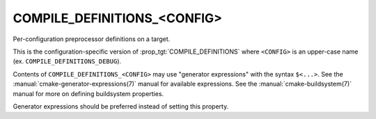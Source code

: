COMPILE_DEFINITIONS_<CONFIG>
----------------------------

Per-configuration preprocessor definitions on a target.

This is the configuration-specific version of :prop_tgt:`COMPILE_DEFINITIONS`
where ``<CONFIG>`` is an upper-case name (ex. ``COMPILE_DEFINITIONS_DEBUG``).

Contents of ``COMPILE_DEFINITIONS_<CONFIG>`` may use "generator expressions"
with the syntax ``$<...>``.  See the :manual:`cmake-generator-expressions(7)`
manual for available expressions.  See the :manual:`cmake-buildsystem(7)`
manual for more on defining buildsystem properties.

Generator expressions should be preferred instead of setting this property.
